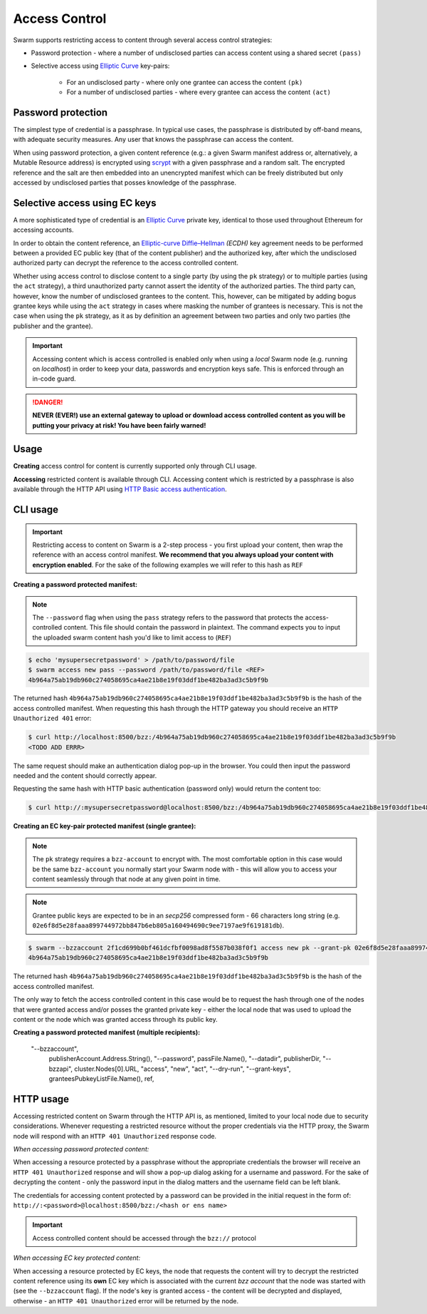 Access Control 
===============

Swarm supports restricting access to content through several access control strategies:

- Password protection - where a number of undisclosed parties can access content using a shared secret ``(pass)``

- Selective access using `Elliptic Curve <https://en.wikipedia.org/wiki/Elliptic-curve_cryptography>`_ key-pairs:

    - For an undisclosed party - where only one grantee can access the content ``(pk)``

    - For a number of undisclosed parties - where every grantee can access the content ``(act)``

Password protection 
-------------------

The simplest type of credential is a passphrase. In typical use cases, the
passphrase is distributed by off-band means, with adequate security measures. 
Any user that knows the passphrase can access the content.

When using password protection, a given content reference (e.g.: a given Swarm manifest address or, alternatively, 
a Mutable Resource address) is encrypted using `scrypt <https://en.wikipedia.org/wiki/Scrypt>`_
with a given passphrase and a random salt. 
The encrypted reference and the salt are then embedded into an unencrypted manifest which can be freely
distributed but only accessed by undisclosed parties that posses knowledge of the passphrase.

Selective access using EC keys
-------------------------------

A more sophisticated type of credential is an `Elliptic Curve <https://en.wikipedia.org/wiki/Elliptic-curve_cryptography>`_
private key, identical to those used throughout Ethereum for accessing accounts. 

In order to obtain the content reference, an
`Elliptic-curve Diffie–Hellman <https://en.wikipedia.org/wiki/Elliptic-curve_Diffie%E2%80%93Hellman>`_ `(ECDH)` 
key agreement needs to be performed between a provided EC public key (that of the content publisher) 
and the authorized key, after which the undisclosed authorized party can decrypt the reference to the 
access controlled content.

Whether using access control to disclose content to a single party (by using the ``pk`` strategy) or to 
multiple parties (using the ``act`` strategy), a third unauthorized party cannot assert the identity 
of the authorized parties.
The third party can, however, know the number of undisclosed grantees to the content. 
This, however, can be mitigated by adding bogus grantee keys while using the ``act`` strategy 
in cases where masking the number of grantees is necessary. This is not the case when using the ``pk`` strategy, as it as
by definition an agreement between two parties and only two parties (the publisher and the grantee).

.. important::
  Accessing content which is access controlled is enabled only when using a `local` Swarm node (e.g. running on `localhost`) in order to keep
  your data, passwords and encryption keys safe. This is enforced through an in-code guard.

.. danger:: 
  **NEVER (EVER!) use an external gateway to upload or download access controlled content as you will be putting your privacy at risk!
  You have been fairly warned!**

Usage
-----

**Creating** access control for content is currently supported only through CLI usage.

**Accessing** restricted content is available through CLI. Accessing content which is restricted 
by a passphrase is also available through the HTTP API 
using `HTTP Basic access authentication <https://en.wikipedia.org/wiki/Basic_access_authentication>`_.


CLI usage
---------

.. important:: Restricting access to content on Swarm is a 2-step process - you first upload your content, then wrap the reference with an access control manifest. **We recommend that you always upload your content with encryption enabled**. For the sake of the following examples we will refer to this hash as ``REF``


**Creating a password protected manifest:**

.. note:: The ``--password`` flag when using the ``pass`` strategy refers to the password that protects the access-controlled content. This file should contain the password in plaintext. The command expects you to input the uploaded swarm content hash you'd like to limit access to (``REF``)


.. code-block:: bash

	$ echo 'mysupersecretpassword' > /path/to/password/file
	$ swarm access new pass --password /path/to/password/file <REF>
	4b964a75ab19db960c274058695ca4ae21b8e19f03ddf1be482ba3ad3c5b9f9b

The returned hash ``4b964a75ab19db960c274058695ca4ae21b8e19f03ddf1be482ba3ad3c5b9f9b`` is the hash of the access controlled manifest. When requesting this hash through the HTTP gateway you should receive an ``HTTP Unauthorized 401`` error:

.. code-block:: bash

	$ curl http://localhost:8500/bzz:/4b964a75ab19db960c274058695ca4ae21b8e19f03ddf1be482ba3ad3c5b9f9b
	<TODO ADD ERRR>

The same request should make an authentication dialog pop-up in the browser. You could then input the password needed and the content should correctly appear.

Requesting the same hash with HTTP basic authentication (password only) would return the content too:

.. code-block:: bash

	$ curl http://:mysupersecretpassword@localhost:8500/bzz:/4b964a75ab19db960c274058695ca4ae21b8e19f03ddf1be482ba3ad3c5b9f9b
	



**Creating an EC key-pair protected manifest (single grantee):**

.. // note:: The ``--password`` flag when using the ``pk`` strategy refers to the password that protects the bzz account private key, just as with the ``geth`` flag. This file should contain the password in plaintext. The command expects you to input the uploaded swarm content hash you'd like to limit access to. For the sake of the example we will refer to this hash as ``REF`` 

.. note:: The ``pk`` strategy requires a ``bzz-account`` to encrypt with. The most comfortable option in this case would be the same ``bzz-account`` you normally start your Swarm node with - this will allow you to access your content seamlessly through that node at any given point in time.

.. note:: Grantee public keys are expected to be in an *secp256* compressed form - 66 characters long string (e.g. ``02e6f8d5e28faaa899744972bb847b6eb805a160494690c9ee7197ae9f619181db``).

.. code-block:: bash

	$ swarm --bzzaccount 2f1cd699b0bf461dcfbf0098ad8f5587b038f0f1 access new pk --grant-pk 02e6f8d5e28faaa899744972bb847b6eb805a160494690c9ee7197ae9f619181db <REF>
	4b964a75ab19db960c274058695ca4ae21b8e19f03ddf1be482ba3ad3c5b9f9b

The returned hash ``4b964a75ab19db960c274058695ca4ae21b8e19f03ddf1be482ba3ad3c5b9f9b`` is the hash of the access controlled manifest. 

The only way to fetch the access controlled content in this case would be to request the hash through one of the nodes that were granted access and/or posses the granted private key - either the local node that was used to upload the content or the node which was granted access through its public key.

**Creating a password protected manifest (multiple recipients):**

	"--bzzaccount",
		publisherAccount.Address.String(),
		"--password",
		passFile.Name(),
		"--datadir",
		publisherDir,
		"--bzzapi",
		cluster.Nodes[0].URL,
		"access",
		"new",
		"act",
		"--dry-run",
		"--grant-keys",
		granteesPubkeyListFile.Name(),
		ref,


HTTP usage
----------

Accessing restricted content on Swarm through the HTTP API is, as mentioned, limited to your local node
due to security considerations.
Whenever requesting a restricted resource without the proper credentials via the HTTP proxy, the Swarm node will respond 
with an ``HTTP 401 Unauthorized`` response code.

*When accessing password protected content:*

When accessing a resource protected by a passphrase without the appropriate credentials the browser will 
receive an ``HTTP 401 Unauthorized`` response and will show a pop-up dialog asking for a username and password.
For the sake of decrypting the content - only the password input in the dialog matters and the username field can be left blank.

The credentials for accessing content protected by a password can be provided in the initial request in the form of:
``http://:<password>@localhost:8500/bzz:/<hash or ens name>``

.. important:: Access controlled content should be accessed through the ``bzz://`` protocol

*When accessing EC key protected content:*

When accessing a resource protected by EC keys, the node that requests the content will try to decrypt the restricted
content reference using its **own** EC key which is associated with the current `bzz account` that 
the node was started with (see the ``--bzzaccount`` flag). If the node's key is granted access - the content will be
decrypted and displayed, otherwise - an ``HTTP 401 Unauthorized`` error will be returned by the node.
